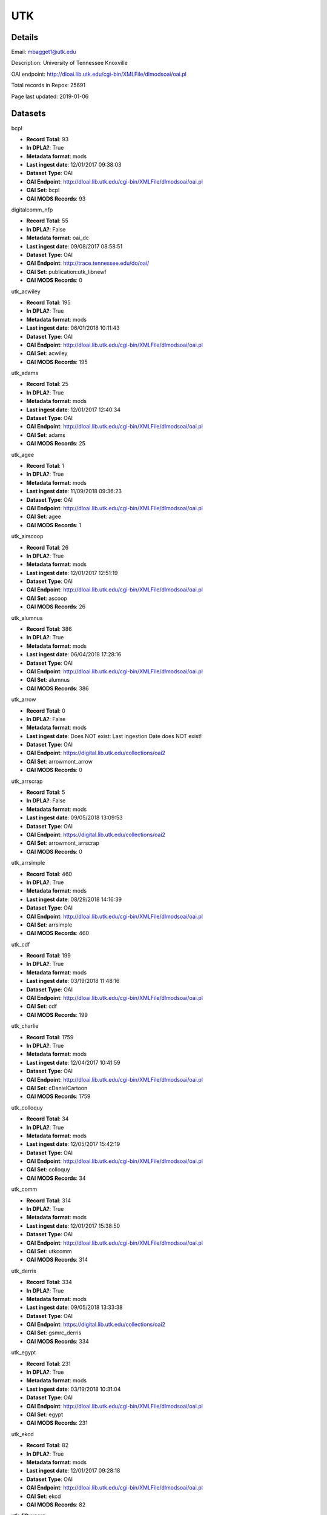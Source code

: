 UTK
===

Details
-------


Email: mbagget1@utk.edu

Description: University of Tennessee Knoxville

OAI endpoint: http://dloai.lib.utk.edu/cgi-bin/XMLFile/dlmodsoai/oai.pl

Total records in Repox: 25691

Page last updated: 2019-01-06

Datasets
--------

bcpl

* **Record Total**: 93
* **In DPLA?**: True
* **Metadata format**: mods
* **Last ingest date**: 12/01/2017 09:38:03
* **Dataset Type**: OAI
* **OAI Endpoint**: http://dloai.lib.utk.edu/cgi-bin/XMLFile/dlmodsoai/oai.pl
* **OAI Set**: bcpl
* **OAI MODS Records**: 93



digitalcomm_nfp

* **Record Total**: 55
* **In DPLA?**: False
* **Metadata format**: oai_dc
* **Last ingest date**: 09/08/2017 08:58:51
* **Dataset Type**: OAI
* **OAI Endpoint**: http://trace.tennessee.edu/do/oai/
* **OAI Set**: publication:utk_libnewf
* **OAI MODS Records**: 0



utk_acwiley

* **Record Total**: 195
* **In DPLA?**: True
* **Metadata format**: mods
* **Last ingest date**: 06/01/2018 10:11:43
* **Dataset Type**: OAI
* **OAI Endpoint**: http://dloai.lib.utk.edu/cgi-bin/XMLFile/dlmodsoai/oai.pl
* **OAI Set**: acwiley
* **OAI MODS Records**: 195



utk_adams

* **Record Total**: 25
* **In DPLA?**: True
* **Metadata format**: mods
* **Last ingest date**: 12/01/2017 12:40:34
* **Dataset Type**: OAI
* **OAI Endpoint**: http://dloai.lib.utk.edu/cgi-bin/XMLFile/dlmodsoai/oai.pl
* **OAI Set**: adams
* **OAI MODS Records**: 25



utk_agee

* **Record Total**: 1
* **In DPLA?**: True
* **Metadata format**: mods
* **Last ingest date**: 11/09/2018 09:36:23
* **Dataset Type**: OAI
* **OAI Endpoint**: http://dloai.lib.utk.edu/cgi-bin/XMLFile/dlmodsoai/oai.pl
* **OAI Set**: agee
* **OAI MODS Records**: 1



utk_airscoop

* **Record Total**: 26
* **In DPLA?**: True
* **Metadata format**: mods
* **Last ingest date**: 12/01/2017 12:51:19
* **Dataset Type**: OAI
* **OAI Endpoint**: http://dloai.lib.utk.edu/cgi-bin/XMLFile/dlmodsoai/oai.pl
* **OAI Set**: ascoop
* **OAI MODS Records**: 26



utk_alumnus

* **Record Total**: 386
* **In DPLA?**: True
* **Metadata format**: mods
* **Last ingest date**: 06/04/2018 17:28:16
* **Dataset Type**: OAI
* **OAI Endpoint**: http://dloai.lib.utk.edu/cgi-bin/XMLFile/dlmodsoai/oai.pl
* **OAI Set**: alumnus
* **OAI MODS Records**: 386



utk_arrow

* **Record Total**: 0
* **In DPLA?**: False
* **Metadata format**: mods
* **Last ingest date**: Does NOT exist: Last ingestion Date does NOT exist!
* **Dataset Type**: OAI
* **OAI Endpoint**: https://digital.lib.utk.edu/collections/oai2
* **OAI Set**: arrowmont_arrow
* **OAI MODS Records**: 0



utk_arrscrap

* **Record Total**: 5
* **In DPLA?**: False
* **Metadata format**: mods
* **Last ingest date**: 09/05/2018 13:09:53
* **Dataset Type**: OAI
* **OAI Endpoint**: https://digital.lib.utk.edu/collections/oai2
* **OAI Set**: arrowmont_arrscrap
* **OAI MODS Records**: 0



utk_arrsimple

* **Record Total**: 460
* **In DPLA?**: True
* **Metadata format**: mods
* **Last ingest date**: 08/29/2018 14:16:39
* **Dataset Type**: OAI
* **OAI Endpoint**: http://dloai.lib.utk.edu/cgi-bin/XMLFile/dlmodsoai/oai.pl
* **OAI Set**: arrsimple
* **OAI MODS Records**: 460



utk_cdf

* **Record Total**: 199
* **In DPLA?**: True
* **Metadata format**: mods
* **Last ingest date**: 03/19/2018 11:48:16
* **Dataset Type**: OAI
* **OAI Endpoint**: http://dloai.lib.utk.edu/cgi-bin/XMLFile/dlmodsoai/oai.pl
* **OAI Set**: cdf
* **OAI MODS Records**: 199



utk_charlie

* **Record Total**: 1759
* **In DPLA?**: True
* **Metadata format**: mods
* **Last ingest date**: 12/04/2017 10:41:59
* **Dataset Type**: OAI
* **OAI Endpoint**: http://dloai.lib.utk.edu/cgi-bin/XMLFile/dlmodsoai/oai.pl
* **OAI Set**: cDanielCartoon
* **OAI MODS Records**: 1759



utk_colloquy

* **Record Total**: 34
* **In DPLA?**: True
* **Metadata format**: mods
* **Last ingest date**: 12/05/2017 15:42:19
* **Dataset Type**: OAI
* **OAI Endpoint**: http://dloai.lib.utk.edu/cgi-bin/XMLFile/dlmodsoai/oai.pl
* **OAI Set**: colloquy
* **OAI MODS Records**: 34



utk_comm

* **Record Total**: 314
* **In DPLA?**: True
* **Metadata format**: mods
* **Last ingest date**: 12/01/2017 15:38:50
* **Dataset Type**: OAI
* **OAI Endpoint**: http://dloai.lib.utk.edu/cgi-bin/XMLFile/dlmodsoai/oai.pl
* **OAI Set**: utkcomm
* **OAI MODS Records**: 314



utk_derris

* **Record Total**: 334
* **In DPLA?**: True
* **Metadata format**: mods
* **Last ingest date**: 09/05/2018 13:33:38
* **Dataset Type**: OAI
* **OAI Endpoint**: https://digital.lib.utk.edu/collections/oai2
* **OAI Set**: gsmrc_derris
* **OAI MODS Records**: 334



utk_egypt

* **Record Total**: 231
* **In DPLA?**: True
* **Metadata format**: mods
* **Last ingest date**: 03/19/2018 10:31:04
* **Dataset Type**: OAI
* **OAI Endpoint**: http://dloai.lib.utk.edu/cgi-bin/XMLFile/dlmodsoai/oai.pl
* **OAI Set**: egypt
* **OAI MODS Records**: 231



utk_ekcd

* **Record Total**: 82
* **In DPLA?**: True
* **Metadata format**: mods
* **Last ingest date**: 12/01/2017 09:28:18
* **Dataset Type**: OAI
* **OAI Endpoint**: http://dloai.lib.utk.edu/cgi-bin/XMLFile/dlmodsoai/oai.pl
* **OAI Set**: ekcd
* **OAI MODS Records**: 82



utk_fiftyyears

* **Record Total**: 34
* **In DPLA?**: True
* **Metadata format**: mods
* **Last ingest date**: 12/01/2017 15:51:20
* **Dataset Type**: OAI
* **OAI Endpoint**: http://dloai.lib.utk.edu/cgi-bin/XMLFile/dlmodsoai/oai.pl
* **OAI Set**: 50yrcove
* **OAI MODS Records**: 34



utk_gamble

* **Record Total**: 312
* **In DPLA?**: True
* **Metadata format**: mods
* **Last ingest date**: 12/01/2017 15:58:35
* **Dataset Type**: OAI
* **OAI Endpoint**: http://dloai.lib.utk.edu/cgi-bin/XMLFile/dlmodsoai/oai.pl
* **OAI Set**: gamble
* **OAI MODS Records**: 312



utk_hbs

* **Record Total**: 207
* **In DPLA?**: True
* **Metadata format**: mods
* **Last ingest date**: 06/07/2018 14:46:57
* **Dataset Type**: OAI
* **OAI Endpoint**: http://dloai.lib.utk.edu/cgi-bin/XMLFile/dlmodsoai/oai.pl
* **OAI Set**: hbs
* **OAI MODS Records**: 207



utk_heilman

* **Record Total**: 1120
* **In DPLA?**: True
* **Metadata format**: mods
* **Last ingest date**: 12/01/2017 16:06:35
* **Dataset Type**: OAI
* **OAI Endpoint**: http://dloai.lib.utk.edu/cgi-bin/XMLFile/dlmodsoai/oai.pl
* **OAI Set**: heilman
* **OAI MODS Records**: 1120



utk_humbug

* **Record Total**: 4
* **In DPLA?**: True
* **Metadata format**: mods
* **Last ingest date**: 12/14/2018 09:54:03
* **Dataset Type**: OAI
* **OAI Endpoint**: http://dloai.lib.utk.edu/cgi-bin/XMLFile/dlmodsoai/oai.pl
* **OAI Set**: humbug
* **OAI MODS Records**: 4



utk_kefauver

* **Record Total**: 315
* **In DPLA?**: True
* **Metadata format**: mods
* **Last ingest date**: 12/01/2017 16:08:20
* **Dataset Type**: OAI
* **OAI Endpoint**: http://dloai.lib.utk.edu/cgi-bin/XMLFile/dlmodsoai/oai.pl
* **OAI Set**: kefauver
* **OAI MODS Records**: 315



utk_knoxgardens

* **Record Total**: 99
* **In DPLA?**: True
* **Metadata format**: mods
* **Last ingest date**: 09/04/2018 16:41:52
* **Dataset Type**: OAI
* **OAI Endpoint**: http://dloai.lib.utk.edu/cgi-bin/XMLFile/dlmodsoai/oai.pl
* **OAI Set**: knoxgardens
* **OAI MODS Records**: 99



utk_mpabaker

* **Record Total**: 245
* **In DPLA?**: True
* **Metadata format**: mods
* **Last ingest date**: 12/01/2017 16:17:05
* **Dataset Type**: OAI
* **OAI Endpoint**: http://dloai.lib.utk.edu/cgi-bin/XMLFile/dlmodsoai/oai.pl
* **OAI Set**: mpabaker
* **OAI MODS Records**: 245



utk_mugwump

* **Record Total**: 95
* **In DPLA?**: True
* **Metadata format**: mods
* **Last ingest date**: 12/14/2018 09:56:18
* **Dataset Type**: OAI
* **OAI Endpoint**: http://dloai.lib.utk.edu/cgi-bin/XMLFile/dlmodsoai/oai.pl
* **OAI Set**: mugwump
* **OAI MODS Records**: 87



utk_playbills

* **Record Total**: 672
* **In DPLA?**: True
* **Metadata format**: mods
* **Last ingest date**: 03/08/2018 12:03:35
* **Dataset Type**: OAI
* **OAI Endpoint**: http://dloai.lib.utk.edu/cgi-bin/XMLFile/dlmodsoai/oai.pl
* **OAI Set**: playbills
* **OAI MODS Records**: 672



utk_postcards

* **Record Total**: 1458
* **In DPLA?**: True
* **Metadata format**: mods
* **Last ingest date**: 12/01/2017 16:27:50
* **Dataset Type**: OAI
* **OAI Endpoint**: http://dloai.lib.utk.edu/cgi-bin/XMLFile/dlmodsoai/oai.pl
* **OAI Set**: pcard00
* **OAI MODS Records**: 1458



utk_rfj

* **Record Total**: 2
* **In DPLA?**: True
* **Metadata format**: mods
* **Last ingest date**: 12/14/2018 10:00:33
* **Dataset Type**: OAI
* **OAI Endpoint**: http://dloai.lib.utk.edu/cgi-bin/XMLFile/dlmodsoai/oai.pl
* **OAI Set**: rfj
* **OAI MODS Records**: 2



utk_roth

* **Record Total**: 7276
* **In DPLA?**: True
* **Metadata format**: mods
* **Last ingest date**: 06/05/2018 10:30:46
* **Dataset Type**: OAI
* **OAI Endpoint**: http://dloai.lib.utk.edu/cgi-bin/XMLFile/dlmodsoai/oai.pl
* **OAI Set**: roth
* **OAI MODS Records**: 7276



utk_ruskin

* **Record Total**: 104
* **In DPLA?**: True
* **Metadata format**: mods
* **Last ingest date**: 09/05/2018 09:16:52
* **Dataset Type**: OAI
* **OAI Endpoint**: http://dloai.lib.utk.edu/cgi-bin/XMLFile/dlmodsoai/oai.pl
* **OAI Set**: ruskin
* **OAI MODS Records**: 104



utk_sanborn

* **Record Total**: 256
* **In DPLA?**: True
* **Metadata format**: mods
* **Last ingest date**: 12/01/2017 16:34:50
* **Dataset Type**: OAI
* **OAI Endpoint**: http://dloai.lib.utk.edu/cgi-bin/XMLFile/dlmodsoai/oai.pl
* **OAI Set**: sanborn
* **OAI MODS Records**: 256



utk_scopes

* **Record Total**: 678
* **In DPLA?**: True
* **Metadata format**: mods
* **Last ingest date**: 12/01/2017 16:36:05
* **Dataset Type**: OAI
* **OAI Endpoint**: http://dloai.lib.utk.edu/cgi-bin/XMLFile/dlmodsoai/oai.pl
* **OAI Set**: scopes
* **OAI MODS Records**: 678



utk_smhc

* **Record Total**: 181
* **In DPLA?**: True
* **Metadata format**: mods
* **Last ingest date**: 12/01/2017 15:02:05
* **Dataset Type**: OAI
* **OAI Endpoint**: http://dloai.lib.utk.edu/cgi-bin/XMLFile/dlmodsoai/oai.pl
* **OAI Set**: smhc
* **OAI MODS Records**: 181



utk_sturley

* **Record Total**: 67
* **In DPLA?**: True
* **Metadata format**: mods
* **Last ingest date**: 08/29/2018 16:35:10
* **Dataset Type**: OAI
* **OAI Endpoint**: http://dloai.lib.utk.edu/cgi-bin/XMLFile/dlmodsoai/oai.pl
* **OAI Set**: sturley
* **OAI MODS Records**: 67



utk_swim

* **Record Total**: 42
* **In DPLA?**: True
* **Metadata format**: mods
* **Last ingest date**: 06/01/2018 16:51:15
* **Dataset Type**: OAI
* **OAI Endpoint**: http://dloai.lib.utk.edu/cgi-bin/XMLFile/dlmodsoai/oai.pl
* **OAI Set**: swim
* **OAI MODS Records**: 42



utk_tenncities

* **Record Total**: 493
* **In DPLA?**: True
* **Metadata format**: mods
* **Last ingest date**: 10/01/2018 10:19:52
* **Dataset Type**: OAI
* **OAI Endpoint**: http://dloai.lib.utk.edu/cgi-bin/XMLFile/dlmodsoai/oai.pl
* **OAI Set**: tenncities
* **OAI MODS Records**: 493



utk_tenngirl

* **Record Total**: 24
* **In DPLA?**: True
* **Metadata format**: mods
* **Last ingest date**: 12/17/2018 10:25:31
* **Dataset Type**: OAI
* **OAI Endpoint**: http://dloai.lib.utk.edu/cgi-bin/XMLFile/dlmodsoai/oai.pl
* **OAI Set**: tenngirl
* **OAI MODS Records**: 24



utk_thompson

* **Record Total**: 401
* **In DPLA?**: True
* **Metadata format**: mods
* **Last ingest date**: 06/01/2018 17:05:31
* **Dataset Type**: OAI
* **OAI Endpoint**: http://dloai.lib.utk.edu/cgi-bin/XMLFile/dlmodsoai/oai.pl
* **OAI Set**: thompson
* **OAI MODS Records**: 401



utk_univmonthly

* **Record Total**: 26
* **In DPLA?**: True
* **Metadata format**: mods
* **Last ingest date**: 12/14/2018 09:53:03
* **Dataset Type**: OAI
* **OAI Endpoint**: http://dloai.lib.utk.edu/cgi-bin/XMLFile/dlmodsoai/oai.pl
* **OAI Set**: univmonthly
* **OAI MODS Records**: 26



utk_utsmc

* **Record Total**: 2373
* **In DPLA?**: True
* **Metadata format**: mods
* **Last ingest date**: 12/14/2018 09:50:33
* **Dataset Type**: OAI
* **OAI Endpoint**: http://dloai.lib.utk.edu/cgi-bin/XMLFile/dlmodsoai/oai.pl
* **OAI Set**: utsmc
* **OAI MODS Records**: 2373



utk_vanvactor

* **Record Total**: 476
* **In DPLA?**: True
* **Metadata format**: mods
* **Last ingest date**: 12/17/2018 13:40:02
* **Dataset Type**: OAI
* **OAI Endpoint**: http://dloai.lib.utk.edu/cgi-bin/XMLFile/dlmodsoai/oai.pl
* **OAI Set**: vanvactor
* **OAI MODS Records**: 448



utk_voice

* **Record Total**: 48
* **In DPLA?**: True
* **Metadata format**: mods
* **Last ingest date**: 12/14/2018 09:52:03
* **Dataset Type**: OAI
* **OAI Endpoint**: http://dloai.lib.utk.edu/cgi-bin/XMLFile/dlmodsoai/oai.pl
* **OAI Set**: voice
* **OAI MODS Records**: 48



utk_volvoices

* **Record Total**: 4369
* **In DPLA?**: True
* **Metadata format**: mods
* **Last ingest date**: 09/05/2018 14:32:39
* **Dataset Type**: OAI
* **OAI Endpoint**: https://digital.lib.utk.edu/collections/oai2
* **OAI Set**: collections_volvoices
* **OAI MODS Records**: 4369



utk_vpmoore

* **Record Total**: 101
* **In DPLA?**: True
* **Metadata format**: mods
* **Last ingest date**: 12/01/2017 14:59:50
* **Dataset Type**: OAI
* **OAI Endpoint**: http://dloai.lib.utk.edu/cgi-bin/XMLFile/dlmodsoai/oai.pl
* **OAI Set**: vpmoore
* **OAI MODS Records**: 101



utk_wderfilms

* **Record Total**: 14
* **In DPLA?**: True
* **Metadata format**: mods
* **Last ingest date**: 09/05/2018 08:44:21
* **Dataset Type**: OAI
* **OAI Endpoint**: https://digital.lib.utk.edu/collections/oai2
* **OAI Set**: gsmrc_wderfilms
* **OAI MODS Records**: 14



